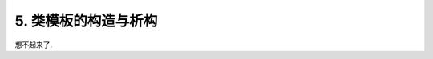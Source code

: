 ************************************************************************************************************************
5. 类模板的构造与析构
************************************************************************************************************************

想不起来了.